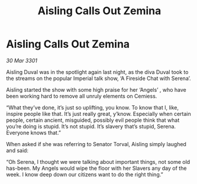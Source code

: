 :PROPERTIES:
:ID:       7945a5e9-4379-42c3-bda5-5d8071b8e5ff
:END:
#+title: Aisling Calls Out Zemina
#+filetags: :galnet:

* Aisling Calls Out Zemina

/30 Mar 3301/

Aisling Duval was in the spotlight again last night, as the diva Duval took to the streams on the popular Imperial talk show, ‘A Fireside Chat with Serena’.  

Aisling started the show with some high praise for her ‘Angels’ , who have been working hard to remove all unruly elements on Cemiess. 

“What they’ve done, it’s just so uplifting, you know. To know that I, like, inspire people like that. It’s just really great, y’know. Especially when certain people, certain ancient, misguided, possibly evil people think that what you’re doing is stupid. It’s not stupid. It’s slavery that’s stupid, Serena. Everyone knows that.” 

When asked if she was referring to Senator Torval, Aisling simply laughed and said: 

“Oh Serena, I thought we were talking about important things, not some old has-been. My Angels would wipe the floor with her Slavers any day of the week. I know deep down our citizens want to do the right thing.”
